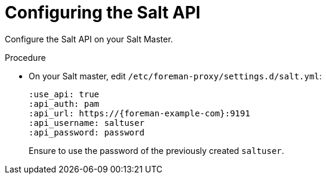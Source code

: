 [id="Configuring_the_Salt_API_{context}"]
= Configuring the Salt API

Configure the Salt API on your Salt Master.

.Procedure
* On your Salt master, edit `/etc/foreman-proxy/settings.d/salt.yml`:
+
[options="nowrap" subs="attributes"]
----
:use_api: true
:api_auth: pam
:api_url: https://{foreman-example-com}:9191
:api_username: saltuser
:api_password: password
----
+
Ensure to use the password of the previously created `saltuser`.
